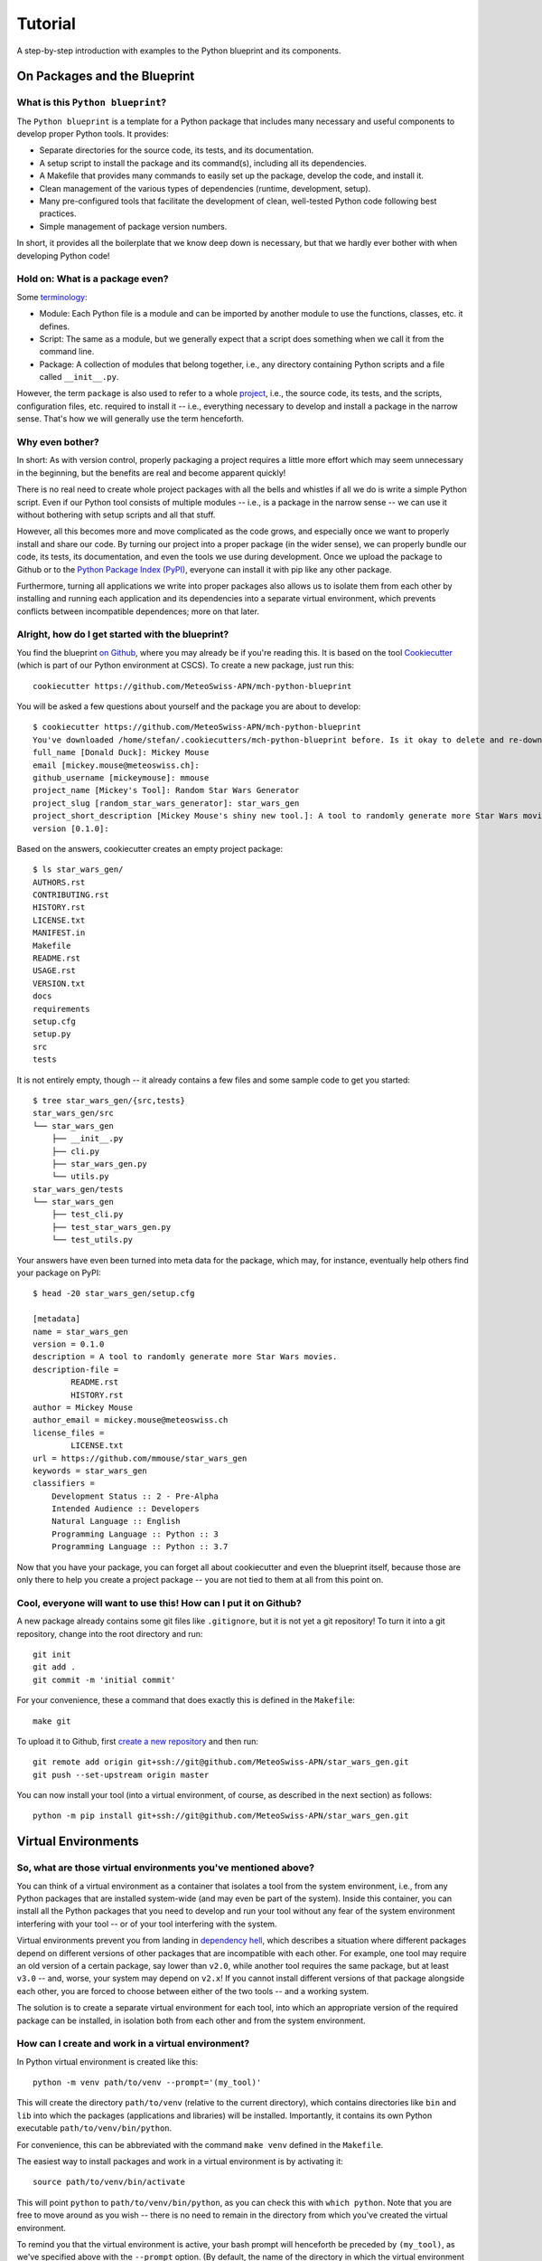 
########
Tutorial
########

A step-by-step introduction with examples to the Python blueprint and its components.



On Packages and the Blueprint
=============================


What is this ``Python blueprint``?
----------------------------------

The ``Python blueprint`` is a template for a Python package that includes many necessary and useful components to develop proper Python tools.
It provides:

*   Separate directories for the source code, its tests, and its documentation.
*   A setup script to install the package and its command(s), including all its dependencies.
*   A Makefile that provides many commands to easily set up the package, develop the code, and install it.
*   Clean management of the various types of dependencies (runtime, development, setup).
*   Many pre-configured tools that facilitate the development of clean, well-tested Python code following best practices.
*   Simple management of package version numbers.

In short, it provides all the boilerplate that we know deep down is necessary, but that we hardly ever bother with when developing Python code!


Hold on: What is a package even?
--------------------------------

Some `terminology`_:

*   Module: Each Python file is a module and can be imported by another module to use the functions, classes, etc. it defines.
*   Script: The same as a module, but we generally expect that a script does something when we call it from the command line.
*   Package: A collection of modules that belong together, i.e., any directory containing Python scripts and a file called ``__init__.py``.

However, the term ``package`` is also used to refer to a whole `project`_, i.e., the source code, its tests, and the scripts, configuration files, etc. required to install it -- i.e., everything necessary to develop and install a package in the narrow sense.
That's how we will generally use the term henceforth.

.. _`terminology`: https://realpython.com/python-modules-packages/
.. _`project`: https://packaging.python.org/tutorials/packaging-projects/


Why even bother?
----------------

In short: As with version control, properly packaging a project requires a little more effort which may seem unnecessary in the beginning, but the benefits are real and become apparent quickly!

There is no real need to create whole project packages with all the bells and whistles if all we do is write a simple Python script.
Even if our Python tool consists of multiple modules -- i.e., is a package in the narrow sense -- we can use it without bothering with setup scripts and all that stuff.

However, all this becomes more and move complicated as the code grows, and especially once we want to properly install and share our code.
By turning our project into a proper package (in the wider sense), we can properly bundle our code, its tests, its documentation, and even the tools we use during development.
Once we upload the package to Github or to the `Python Package Index (PyPI)`_, everyone can install it with pip like any other package.

Furthermore, turning all applications we write into proper packages also allows us to isolate them from each other by installing and running each application and its dependencies into a separate virtual environment, which prevents conflicts between incompatible dependences; more on that later.

.. _`Python Package Index (PyPI)`: https://pypi.org/


Alright, how do I get started with the blueprint?
-------------------------------------------------

You find the blueprint `on Github`_, where you may already be if you're reading this.
It is based on the tool `Cookiecutter`_ (which is part of our Python environment at CSCS).
To create a new package, just run this::

    cookiecutter https://github.com/MeteoSwiss-APN/mch-python-blueprint

You will be asked a few questions about yourself and the package you are about to develop::

    $ cookiecutter https://github.com/MeteoSwiss-APN/mch-python-blueprint
    You've downloaded /home/stefan/.cookiecutters/mch-python-blueprint before. Is it okay to delete and re-download it? [yes]: y
    full_name [Donald Duck]: Mickey Mouse
    email [mickey.mouse@meteoswiss.ch]: 
    github_username [mickeymouse]: mmouse 
    project_name [Mickey's Tool]: Random Star Wars Generator
    project_slug [random_star_wars_generator]: star_wars_gen
    project_short_description [Mickey Mouse's shiny new tool.]: A tool to randomly generate more Star Wars movies.
    version [0.1.0]: 

Based on the answers, cookiecutter creates an empty project package::
    
    $ ls star_wars_gen/
    AUTHORS.rst
    CONTRIBUTING.rst
    HISTORY.rst
    LICENSE.txt
    MANIFEST.in
    Makefile
    README.rst
    USAGE.rst
    VERSION.txt
    docs
    requirements
    setup.cfg
    setup.py
    src
    tests

It is not entirely empty, though -- it already contains a few files and some sample code to get you started::

    $ tree star_wars_gen/{src,tests}
    star_wars_gen/src
    └── star_wars_gen
        ├── __init__.py
        ├── cli.py
        ├── star_wars_gen.py
        └── utils.py
    star_wars_gen/tests
    └── star_wars_gen
        ├── test_cli.py
        ├── test_star_wars_gen.py
        └── test_utils.py

Your answers have even been turned into meta data for the package, which may, for instance, eventually help others find your package on PyPI::

    $ head -20 star_wars_gen/setup.cfg
    
    [metadata]
    name = star_wars_gen
    version = 0.1.0
    description = A tool to randomly generate more Star Wars movies.
    description-file =
            README.rst
            HISTORY.rst
    author = Mickey Mouse
    author_email = mickey.mouse@meteoswiss.ch
    license_files =
            LICENSE.txt
    url = https://github.com/mmouse/star_wars_gen
    keywords = star_wars_gen
    classifiers =
        Development Status :: 2 - Pre-Alpha
        Intended Audience :: Developers
        Natural Language :: English
        Programming Language :: Python :: 3
        Programming Language :: Python :: 3.7

Now that you have your package, you can forget all about cookiecutter and even the blueprint itself, because those are only there to help you create a project package -- you are not tied to them at all from this point on.

.. _`on Github`: https://github.com/MeteoSwiss-APN/mch-python-blueprint
.. _`Cookiecutter`: https://github.com/cookiecutter/cookiecutter


Cool, everyone will want to use this! How can I put it on Github?
-----------------------------------------------------------------

A new package already contains some git files like ``.gitignore``, but it is not yet a git repository!
To turn it into a git repository, change into the root directory and run::

    git init
    git add .
    git commit -m 'initial commit'

For your convenience, these a command that does exactly this is defined in the ``Makefile``::

    make git

To upload it to Github, first `create a new repository`_ and then run::

    git remote add origin git+ssh://git@github.com/MeteoSwiss-APN/star_wars_gen.git
    git push --set-upstream origin master

You can now install your tool (into a virtual environment, of course, as described in the next section) as follows::

    python -m pip install git+ssh://git@github.com/MeteoSwiss-APN/star_wars_gen.git

.. _`create a new repository`: https://help.github.com/en/github/creating-cloning-and-archiving-repositories/creating-a-new-repository



Virtual Environments
====================


So, what are those virtual environments you've mentioned above?
---------------------------------------------------------------

You can think of a virtual environment as a container that isolates a tool from the system environment, i.e., from any Python packages that are installed system-wide (and may even be part of the system).
Inside this container, you can install all the Python packages that you need to develop and run your tool without any fear of the system environment interfering with your tool -- or of your tool interfering with the system.

Virtual environments prevent you from landing in `dependency hell`_, which describes a situation where different packages depend on different versions of other packages that are incompatible with each other.
For example, one tool may require an old version of a certain package, say lower than ``v2.0``, while another tool requires the same package, but at least ``v3.0`` -- and, worse, your system may depend on ``v2.x``!
If you cannot install different versions of that package alongside each other, you are forced to choose between either of the two tools -- and a working system.

The solution is to create a separate virtual environment for each tool, into which an appropriate version of the required package can be installed, in isolation both from each other and from the system environment.

.. _`dependency hell`: https://en.wikipedia.org/wiki/Dependency_hell


How can I create and work in a virtual environment?
---------------------------------------------------

In Python virtual environment is created like this::

    python -m venv path/to/venv --prompt='(my_tool)'

This will create the directory ``path/to/venv`` (relative to the current directory), which contains directories like ``bin`` and ``lib`` into which the packages (applications and libraries) will be installed.
Importantly, it contains its own Python executable ``path/to/venv/bin/python``.

For convenience, this can be abbreviated with the command ``make venv`` defined in the ``Makefile``.

The easiest way to install packages and work in a virtual environment is by activating it::

    source path/to/venv/bin/activate

This will point ``python`` to ``path/to/venv/bin/python``, as you can check this with ``which python``.
Note that you are free to move around as you wish -- there is no need to remain in the directory from which you've created the virtual environment.

To remind you that the virtual environment is active, your bash prompt will henceforth be preceded by ``(my_tool)``, as we've specified above with the ``--prompt`` option.
(By default, the name of the directory in which the virtual environment resides will be used as the name in the prompt, i.e., ``(venv)``, but because this directory often has a generic name like ``venv``, ``--prompt`` allows one to use a more meaningful name.)

All your actions, like installing or upgrading packages, will now be confined to the virtual environment, and to use a package, you first need to install it (even if it already installed system-wide).
For example, to install iPython, just type::

    python -m pip install ipython

Again, you can use ``which ipython`` to check where it has been installed.

Once you're done working on the project, you can deactivate the virtual environment by typing::

    deactivate

Your bash prompt will no longer be preceded by ``(my_tool)``, and ``which python`` will again point you to the system installation.

(Note that packages can also be installed to the virtual environment without activating it by explicitly using its Python executable, e.g., ``path/to/venv/bin/python -m pip install ipython``; this can be useful in scripts -- for an exammple, see the ``venv-install`` commands in the ``Makefile``.)


Where should I put these virtual environments?
----------------------------------------------

That's totally up to you!
Everything related to a virtual environment is contained in the folder in which it has been created, and it's location does not matter.
You just need to remember where you've put a specific virtual environment in order to activate it.

Because each project should have its own virtual environment, it is customary during development to put the respective virtual environment into the project root in a directory with a generic name like ``venv``, which is also added to ``.gitignore`` to prevent accidentally committing it to the repository.
(The blueprint's ``.gitignore`` already contains some of the most-used names.)
This layout is used both in this document and in the blueprint (e.g., by the ``make venv*`` commands defined in ``Makefile``).

However, a virtual environment can quickly grow in size to dozens or even hundreds of megabytes.
If you're working on a system with a small home quote (like at CSCS) and like to keep your code in your home, you may want to put your virtual environments elsewhere (e.g., on ``${SCRATCH}``).
Nothing prevents you from doing this, choose whatever layout works best for you.


Do I have to activate a virtual environment to use the applications installed in it?
------------------------------------------------------------------------------------

No, you do not!
You only need to explicitly use the executable in the virtual environment, then it will use the packages installed in there.

Say, to use the (fictional) command ``great-tool`` you've installed the package ``great_tool`` (and its dependencies) in a virtual environment in ``~/.local/venvs/great_tool``.
Then you can use it by calling it explicitly::

    ~/.local/venvs/great_tool/bin/great-tool

To make this command globally available, you can just symlink it to a directory that is in your ``${PATH}``, for example::

    cd ~/.local/bin
    ln -s ../venvs/great_tool/bin/great-tool

Note that installing an application into a virtual environments and making its commands globally available can be done in one command with ``pipx``, as will be described later.


Are there alternatives to ``venv+pip``?
---------------------------------------

Indeed, there are quite a few other approaches, but the ``venv`` module (part of the Python 3 standard library) in combination with ``pip`` is the standard approach and available on any Python 3 installation.

A far-from-exhaustive list of alternatives includes:

*   ``virtualenv``: This package is essentially identical to ``venv``, but has been around longer (already for Python 2) and is a third-party module that is not shipped with the standard library.
    Many manuals thus refer to ``virtualenv`` and ``virtualenv+pip`` as the standard approach; to follow them, just replace ``virtualenv`` or ``python -m virtualenv`` by ``python -m venv``.

*   ``virtualenvwrapper``: It's all in the name: this third-party tool is a wrapper of ``virtualenv`` providing an alternative interface.
    Virtual environments are stored in a central location which the user does not need to remember, and can be created, activated, and removed from anywhere in the system by their name.
    Packages within a virtual environment are still managed with ``pip``.

*   ``pipenv``: This third-party tool aims to combine and abstract the creation of virtual environments and the installation of packages therein.
    It uses ``virtualenv+pip`` under the hood, thus essentially constituting a wrapper for the standard solution.
    It is often (somewhat erroneously) referred to as the officially recommended tool (and may in time develop into that), as well as a convenient and beginner-friendly solution.

*   ``conda``: Often used in science, ``Anaconda``/``Miniconda`` is another solution that handles both virtual environments as well as the packages therein, similar to ``pipenv``.
    In contrast to all aforementioned tools, however, it does not restrict itself to Python packages, but also manages non-Python dependencies like C-libraries, and environments contain their own Python installation -- conda environments are thus even more isolated from the system environment than conventional virtual environments.
    However, it relies on its own package repositories, which can occasionally cause issues like outdated packages.

In addition, there are other related tools that often come up in the context of virtual environments:

*   ``pyenv``: A tool to install multiple versions of Python (no root required) and switch between them.
    It even allows one to use a certain Python version inside a certain directory (and its subdirectories), which for examples makes it possible to develop different projects with different Python versions.

*   ``pipx``: A tool to install Python applications with a single command.
    It installs each application package and all its dependencies into a separate virtual environment.
    More details and examples will follow below.



Installation and Dependencies
=============================


Please briefly summarize how we got here!
-----------------------------------------

Say we want to develop the command line application ``chain-calc`` that performs sequential calculations.
First, we create the respository ``chain_calc`` on the `APN Github`_, and then create an empty package of the same name using the blueprint and upload it::

    cookiecutter https://github.com/MeteoSwiss-APN/mch-python-blueprint
    cd chain_calc
    make git
    git remote add origin git+ssh://git@github.com/MeteoSwiss-APN/chain_calc.git
    git push --set-upstream origin master

Then, we create and activate a virtual environment for development::

    python -m venv ./venv --prompt='(chain-calc)'
    source ./venv/bin/activate

Now we're in a project-specific, pristine Python environment and good to go!

Note that unless stated otherwise, the following examples assume you're in an activated virtual environment.

.. _`APN Github`: github.com/MeteoSwiss-APN


In short, how to I install my package and manage my dependencies?
-----------------------------------------------------------------

To install your package along with up-do-date versions of its runtime dependencies::

    make install

This is short for::

    make clean
    python -m pip install -r requirements/setup.txt
    python setup.py install

To install your package in editable mode along with up-to-date versions of its runtime and development dependencies::

    make install-dev

This is short for::

    make install
    python -m pip install -r requirements/dev-unpinned.txt

To install pre-defined pinned versions of your package and its runtime dependencies::

    python -m pip install -r requirements/setup.txt
    python -m pip install -r requirements/run-pinned.txt

To install pre-defined pinned versions of your package and its runtime and development dependencies::

    python -m pip install -r requirements/setup.txt
    python -m pip install -r requirements/dev-pinned.txt


If I have not yet created a virtual environment, can I abbreviate this further?
-------------------------------------------------------------------------------

Indeed, the ``Makefile`` provides commands to create a virtual environment and install the package and its dependencies into it::

    make venv-install # or
    make venv-install-dev

Note that the commands cannot activate the virtual environment; you'll have to do this yourself with::

    source venv/bin/activate


What are those different types of dependencies you've mentioned above?
----------------------------------------------------------------------

On the one hand, we distinguish unpinned and pinned dependencies, which addresses the package versions:

*   Unpinned dependencies comprise only top-level dependencies -- i.e., those directly used -- are specified with as few version restrictions as possible.
    This facilitates keeping the environment up-to-date, but runs at the risk of new package versions introducing conflicts and thus breaking the environment.
*   Pinned dependencies usually comprise the whole dependency tree -- i.e., including dependencies of dependencies -- and are specified with specific version numbers.
    This guarantees a working environment, which however will inevitable become outdated.

On the other hand, we distinguish various types of dependencies based on what they are used for, which addresses the packages themselves:

*   Runtime dependencies are required to use a package, i.e., those imported in the source code.
*   Development dependencies are required only during development and testing.
*   Setup dependencies are packages that need to be available in an environment before installing the packages and its dependencies.
    One example is ``cython`` to build packages based on it from source (e.g., ``cartopy``).

These different types of dependencies are specified in different files:

*   ``setup.cfg``: Unpinned runtime dependencies.
*   ``requirements/dev-unpinned.txt``: Unpinned development dependencies (including the package itself in editable mode).
*   ``requirements/run-pinned.txt``: Pinned runtime dependencies.
*   ``requirements/dev-pinned.txt``: Pinned development (and runtime) dependencies.
*   ``requirements/setup.txt``: Setup requirements.

Those in ``setup.cfg`` are installed when the package itself is with ``python setup.py install``, while those in ``requirements/*.txt`` are installed with ``python -m pip -r <file>`` (or the respective ``make`` commands already mentioned above).


What belongs in ``setup.cfg``?
------------------------------

The file ``setup.cfg`` is the general-purpose configuration file of the package.

On the one hand, it contains all information required to install the package (and its runtime dependencies) with ``python setup.py install``, including the package structure (source files, entry points) and meta data.
(Note that all this could also be specified in ``setup.py`` as arguments to ``setup()``.)

On the other hand, it contains the configuration of most tools that come with the blueprint, such as ``pytest`` or ``tox``.

Command Line Interface
======================

Your project might want to provide a command line interface. The MCH Blueprint makes use of `Click`_, a Python package for creating beautiful command line interfaces in a composable way with as little code as necessary. It’s the “Command Line Interface Creation Kit”. It’s highly configurable but comes with sensible defaults out of the box.

The command line interface is provided in the file src/great_tool/cli.py. There, you can specifiy, what command line arguments your project should provide, a few sensible ones are already pre-defined (--version, --help, --verbose, --dry-run). There, you also provide the entry point to your code defined in src/great_tool/great_tool.py (this file is empty in a newly set up project) or other source files of your package in src/great_tool.

.. _`Click`: https://click.palletsprojects.com


Development Tools
=================


In short, what development tools come with the blueprint?
---------------------------------------------------------

The blueprint comes with a variety of tools that assist with code development, most of which can be run with ``make`` commands:

*   ``bumpversion``: Increment the version number of the package in the files which contain it, and create a new git tag.
    Run with ``bumpversion (major|minor|patch)``.

*   ``isort``: Auto-groups and auto-sorts the package imports in Python module files.
    Run as part of ``make format`` and as a pre-commit hook.

*   ``black``: Auto-formats your code to confirm with best praktices and PEP 8.
    Run as part of ``make format`` and as a pre-commit hook.

*   ``flake8``: Checks your code for common errors and violations of best practices.
    Run with ``make lint`` and as a pre-commit hook.


Can you tell me more about versioning?
--------------------------------------

The blueprint is set up to use `semantic versioning`_, whereby a version number consists of three parts, each of which is a number without leading zero: ``<major>.<minor>.<patch>``.
See links for more information.

To increment a version number with bumpversion, just run one of the following commands, depending on which part you want to increment::

    bumpversion major
    bumpversion minor
    bumpversion patch

.. _`semantic versioning`: https://semver.org/


I write beautiful code, I don't need an autoformatter! Or do I?
---------------------------------------------------------------

Indeed you do!

The benefits of using an auto-formatter are manifold:

*   All code looks the same, regardless of the author, which is great in collaborative projects.
*   You can stop worrying about how exactly your cold should look and just leave it to the tool.
*   You can hack together any valid code and then just auto-format it, which is great for, e.g., large data dicts in tests.
*   A lot of thought has gone into `Black`'s formatting choices, which you can profit from by using it.
*   While you may disagree with some stylistic choices initially, changes are you'll get used to the style quickly.

Following are a few examples taken from the `Black README`_.

.. _`Black README`: https://github.com/psf/black::

Example 1::

    # in:
    
    j = [1,
         2,
         3
    ]
    
    # out:
    
    j = [1, 2, 3]

Example 2::
    
    # in:
    
    ImportantClass.important_method(exc, limit, lookup_lines, capture_locals, extra_argument)
    
    # out:
    
    ImportantClass.important_method(
        exc, limit, lookup_lines, capture_locals, extra_argument
    )

Example 3::
    
    # in:
    
    def very_important_function(template: str, *variables, file: os.PathLike, engine: str, header: bool = True, debug: bool = False):
        """Applies `variables` to the `template` and writes to `file`."""
        with open(file, 'w') as f:
            ...
    
    # out:
    
    def very_important_function(
        template: str,
        *variables,
        file: os.PathLike,
        engine: str,
        header: bool = True,
        debug: bool = False,
    ):
        """Applies `variables` to the `template` and writes to `file`."""
        with open(file, "w") as f:
            ...


What's the difference between formatting and linting?
-----------------------------------------------------

TODO


What is a pre-commit hook, and what does it do?
-----------------------------------------------

TODO



Testing Tools
=============


In short, what testing tools come with the blueprint?
-----------------------------------------------------

The blueprint comes with several tools that assist with testing the code to ensure that it works correctly:

*   ``pytest``: Framework to write and run tests for your code, be it unit or integration tests.
    Run with ``make test``, as well as by ``tox`` and ``coverage``.

*   ``coverage``: Tool that quantifies how much of your code is covered (i.e., executed) by tests when running ``pytest``. 
    Run with ``make coverage`` (and ``make coverage-html``), as well as by ``tox``.

*   ``tox``: Tool to run ``pytest`` with various different Python versions.
    Because it installs the package into temporary virtual environments, this also serves as a test whether package installation works.
    Also runs ``flake8`` and ``coverage`` tests.
    Run by ``make-all``.

